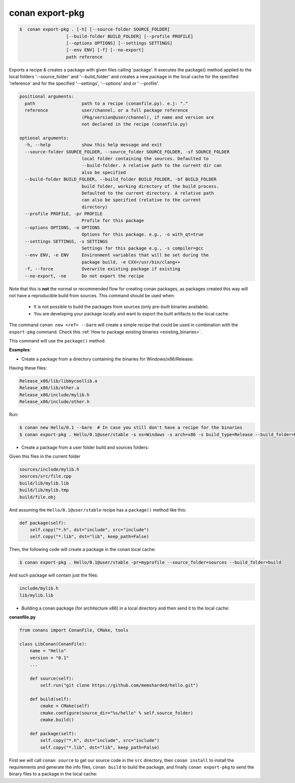 .. _conan_export_pkg_command:

conan export-pkg
================

.. code-block:: bash

	$  conan export-pkg . [-h] [--source-folder SOURCE_FOLDER]
                          [--build-folder BUILD_FOLDER] [--profile PROFILE]
                          [--options OPTIONS] [--settings SETTINGS]
                          [--env ENV] [-f] [--no-export]
                          path reference


Exports a recipe & creates a package with given files calling 'package'. It
executes the package() method applied to the local folders '--source_folder'
and '--build_folder' and creates a new package in the local cache for the
specified 'reference' and for the specified '--settings', '--options' and or '
--profile'.


.. code-block:: bash

    positional arguments:
      path                  path to a recipe (conanfile.py). e.j: "."
      reference             user/channel, or a full package reference
                            (Pkg/version@user/channel), if name and version are
                            not declared in the recipe (conanfile.py)

    optional arguments:
      -h, --help            show this help message and exit
      --source-folder SOURCE_FOLDER, --source_folder SOURCE_FOLDER, -sf SOURCE_FOLDER
                            local folder containing the sources. Defaulted to
                            --build-folder. A relative path to the current dir can
                            also be specified
      --build-folder BUILD_FOLDER, --build_folder BUILD_FOLDER, -bf BUILD_FOLDER
                            build folder, working directory of the build process.
                            Defaulted to the current directory. A relative path
                            can also be specified (relative to the current
                            directory)
      --profile PROFILE, -pr PROFILE
                            Profile for this package
      --options OPTIONS, -o OPTIONS
                            Options for this package. e.g., -o with_qt=true
      --settings SETTINGS, -s SETTINGS
                            Settings for this package e.g., -s compiler=gcc
      --env ENV, -e ENV     Environment variables that will be set during the
                            package build, -e CXX=/usr/bin/clang++
      -f, --force           Overwrite existing package if existing
      --no-export, -ne      Do not export the recipe



Note that this is **not** the normal or recommended flow for creating conan packages,
as packages created this way will not have a reproducible build from sources.
This command should be used when:

 - It is not possible to build the packages from sources (only pre-built binaries available).
 - You are developing your package locally and want to export the built artifacts to the local cache.

The command ``conan new <ref> --bare`` will create a simple recipe that could be used in combination
with the ``export-pkg`` command. Check this :ref:`How to package existing binaries <existing_binaries>`.

This command will use the ``package()`` method.


**Examples**:

- Create a package from a directory containing the binaries for Windows/x86/Release:

Having these files:

.. code-block:: text

    Release_x86/lib/libmycoollib.a
    Release_x86/lib/other.a
    Release_x86/include/mylib.h
    Release_x86/include/other.h


Run:

.. code-block:: bash

    $ conan new Hello/0.1 --bare  # In case you still don't have a recipe for the binaries
    $ conan export-pkg . Hello/0.1@user/stable -s os=Windows -s arch=x86 -s build_type=Release --build_folder=Release_x86


- Create a package from a user folder build and sources folders:

Given this files in the current folder

.. code-block:: text

    sources/include/mylib.h
    sources/src/file.cpp
    build/lib/mylib.lib
    build/lib/mylib.tmp
    build/file.obj

And assuming the ``Hello/0.1@user/stable`` recipe has a ``package()`` method like this:

.. code-block:: python

    def package(self):
        self.copy("*.h", dst="include", src="include")
        self.copy("*.lib", dst="lib", keep_path=False)

Then, the following code will create a package in the conan local cache:

.. code-block:: bash

    $ conan export-pkg . Hello/0.1@user/stable -pr=myprofile --source_folder=sources --build_folder=build

And such package will contain just the files:

.. code-block:: text

    include/mylib.h
    lib/mylib.lib


- Building a conan package (for architecture x86) in a local directory and then send it to the local cache:

**conanfile.py**

.. code-block:: python

    from conans import ConanFile, CMake, tools

    class LibConan(ConanFile):
        name = "Hello"
        version = "0.1"
        ...

        def source(self):
            self.run("git clone https://github.com/memsharded/hello.git")

        def build(self):
            cmake = CMake(self)
            cmake.configure(source_dir="%s/hello" % self.source_folder)
            cmake.build()

        def package(self):
            self.copy("*.h", dst="include", src="include")
            self.copy("*.lib", dst="lib", keep_path=False)


First we will call ``conan source`` to get our source code in the ``src`` directory,
then ``conan install`` to install the requirements and generate the info files,
``conan build`` to build the package, and finally ``conan export-pkg`` to send the binary
files to a package in the local cache:


.. code-block:: bash
   :emphasize-lines: 3


    $ conan source . --source-folder src
    $ conan install --build-folder build_x86 -s arch=x86
    $ conan build . --build-folder build_x86 --source-folder src
    $ conan export-pkg . Hello/0.1@user/stable --build-folder build_x86 -s arch=x86
